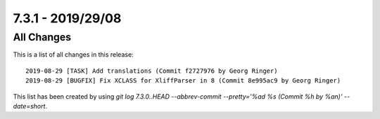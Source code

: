7.3.1 - 2019/29/08
==================

.. only:: html

   .. contents::
        :local:
        :depth: 3

All Changes
-----------
This is a list of all changes in this release: ::

   2019-08-29 [TASK] Add translations (Commit f2727976 by Georg Ringer)
   2019-08-29 [BUGFIX] Fix XCLASS for XliffParser in 8 (Commit 8e995ac9 by Georg Ringer)

This list has been created by using `git log 7.3.0..HEAD --abbrev-commit --pretty='%ad %s (Commit %h by %an)' --date=short`.
